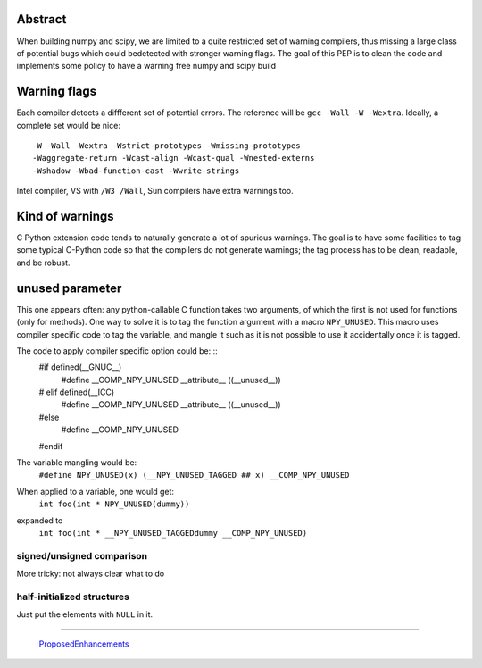 Abstract
++++++++

When building numpy and scipy, we are limited to a quite restricted set of
warning compilers, thus missing a large class of potential bugs which could
bedetected with stronger warning flags. The goal of this PEP is to clean the
code and implements some policy to have a warning free numpy and scipy build


Warning flags
+++++++++++++

Each compiler detects a diffferent set of potential errors. The reference
will be ``gcc -Wall -W -Wextra``. Ideally, a complete set would be nice: ::
    -W -Wall -Wextra -Wstrict-prototypes -Wmissing-prototypes
    -Waggregate-return -Wcast-align -Wcast-qual -Wnested-externs 
    -Wshadow -Wbad-function-cast -Wwrite-strings

Intel compiler, VS with ``/W3 /Wall``, Sun compilers have extra warnings too.


Kind of warnings
++++++++++++++++
C Python extension code tends to naturally generate a lot of spurious
warnings. The goal is to have some facilities to tag some typical C-Python
code so that the compilers do not generate warnings; the tag process has to
be clean, readable, and be robust.

unused parameter
++++++++++++++++
This one appears often: any python-callable C function takes two arguments, of
which the first is not used for functions (only for methods). One way to solve
it is to tag the function argument with a macro ``NPY_UNUSED``. This macro
uses compiler specific code to tag the variable, and mangle it such as it is
not possible to use it accidentally once it is tagged.

The code to apply compiler specific option could be: ::
    #if defined(__GNUC__)
        #define __COMP_NPY_UNUSED __attribute__ ((__unused__))
    # elif defined(__ICC)
        #define __COMP_NPY_UNUSED __attribute__ ((__unused__))
    #else
        #define __COMP_NPY_UNUSED
    #endif

The variable mangling would be: 
    ``#define NPY_UNUSED(x) (__NPY_UNUSED_TAGGED ## x) __COMP_NPY_UNUSED``


When applied to a variable, one would get: 
    ``int foo(int * NPY_UNUSED(dummy))``

expanded to
    ``int foo(int * __NPY_UNUSED_TAGGEDdummy __COMP_NPY_UNUSED)``

signed/unsigned comparison
--------------------------
More tricky: not always clear what to do


half-initialized structures
---------------------------
Just put the elements with ``NULL`` in it.


-------------------------

 ProposedEnhancements_

.. ############################################################################

.. _ProposedEnhancements: ../ProposedEnhancements

